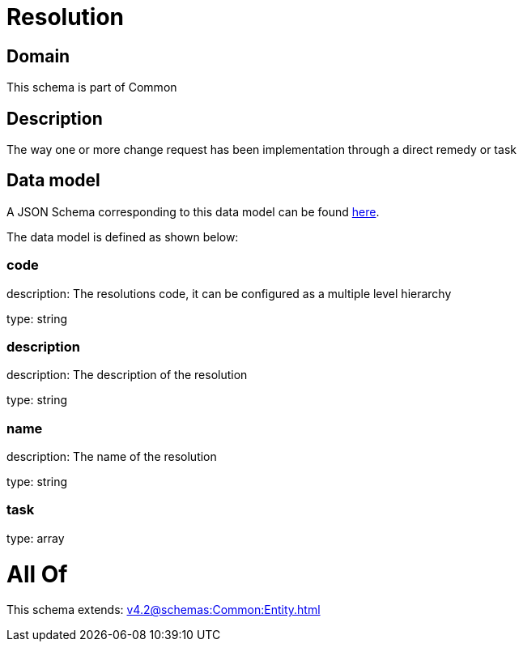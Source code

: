 = Resolution

[#domain]
== Domain

This schema is part of Common

[#description]
== Description

The way one or more change request has been implementation through a direct remedy or task


[#data_model]
== Data model

A JSON Schema corresponding to this data model can be found https://tmforum.org[here].

The data model is defined as shown below:


=== code
description: The resolutions code, it can be configured as a multiple level hierarchy

type: string


=== description
description: The description of the resolution

type: string


=== name
description: The name of the resolution

type: string


=== task
type: array


= All Of 
This schema extends: xref:v4.2@schemas:Common:Entity.adoc[]
